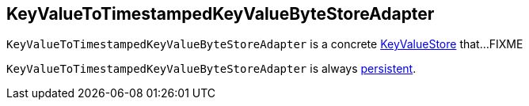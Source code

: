 == [[KeyValueToTimestampedKeyValueByteStoreAdapter]] KeyValueToTimestampedKeyValueByteStoreAdapter

`KeyValueToTimestampedKeyValueByteStoreAdapter` is a concrete <<kafka-streams-StateStore-KeyValueStore.adoc#, KeyValueStore>> that...FIXME

[[persistent]]
`KeyValueToTimestampedKeyValueByteStoreAdapter` is always <<kafka-streams-StateStore.adoc#persistent, persistent>>.
